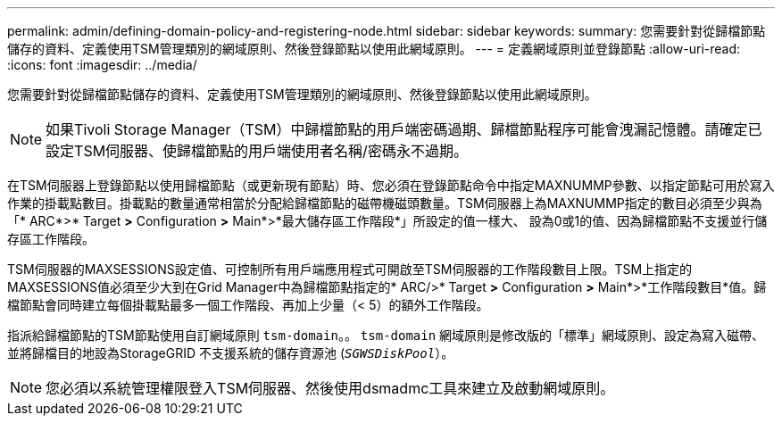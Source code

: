 ---
permalink: admin/defining-domain-policy-and-registering-node.html 
sidebar: sidebar 
keywords:  
summary: 您需要針對從歸檔節點儲存的資料、定義使用TSM管理類別的網域原則、然後登錄節點以使用此網域原則。 
---
= 定義網域原則並登錄節點
:allow-uri-read: 
:icons: font
:imagesdir: ../media/


[role="lead"]
您需要針對從歸檔節點儲存的資料、定義使用TSM管理類別的網域原則、然後登錄節點以使用此網域原則。


NOTE: 如果Tivoli Storage Manager（TSM）中歸檔節點的用戶端密碼過期、歸檔節點程序可能會洩漏記憶體。請確定已設定TSM伺服器、使歸檔節點的用戶端使用者名稱/密碼永不過期。

在TSM伺服器上登錄節點以使用歸檔節點（或更新現有節點）時、您必須在登錄節點命令中指定MAXNUMMP參數、以指定節點可用於寫入作業的掛載點數目。掛載點的數量通常相當於分配給歸檔節點的磁帶機磁頭數量。TSM伺服器上為MAXNUMMP指定的數目必須至少與為「* ARC*>* Target *>* Configuration *>* Main*>*最大儲存區工作階段*」所設定的值一樣大、 設為0或1的值、因為歸檔節點不支援並行儲存區工作階段。

TSM伺服器的MAXSESSIONS設定值、可控制所有用戶端應用程式可開啟至TSM伺服器的工作階段數目上限。TSM上指定的MAXSESSIONS值必須至少大到在Grid Manager中為歸檔節點指定的* ARC/>* Target *>* Configuration *>* Main*>*工作階段數目*值。歸檔節點會同時建立每個掛載點最多一個工作階段、再加上少量（< 5）的額外工作階段。

指派給歸檔節點的TSM節點使用自訂網域原則 `tsm-domain`。。 `tsm-domain` 網域原則是修改版的「標準」網域原則、設定為寫入磁帶、並將歸檔目的地設為StorageGRID 不支援系統的儲存資源池 (`_SGWSDiskPool_`）。


NOTE: 您必須以系統管理權限登入TSM伺服器、然後使用dsmadmc工具來建立及啟動網域原則。
